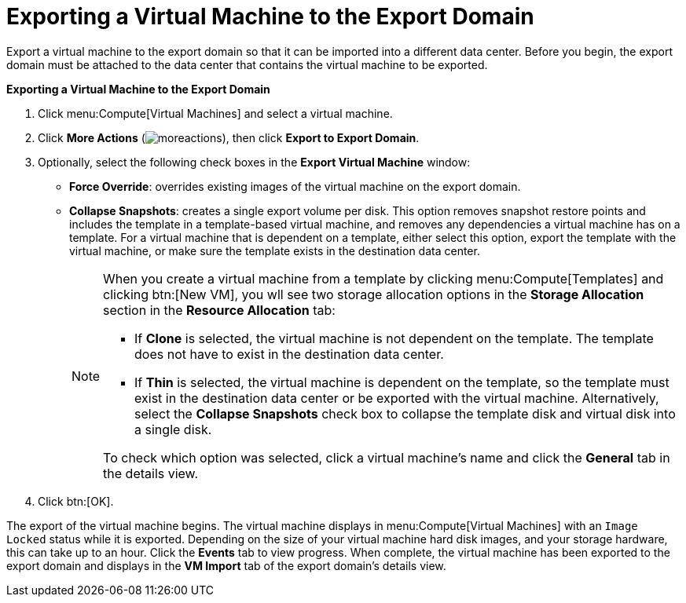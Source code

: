 :_content-type: PROCEDURE
[id="Exporting_individual_virtual_machines_to_the_export_domain"]
= Exporting a Virtual Machine to the Export Domain

Export a virtual machine to the export domain so that it can be imported into a different data center. Before you begin, the export domain must be attached to the data center that contains the virtual machine to be exported.

*Exporting a Virtual Machine to the Export Domain*

. Click menu:Compute[Virtual Machines] and select a virtual machine.
. Click *More Actions* (image:common/images/moreactions.png[]), then click *Export to Export Domain*.
. Optionally, select the following check boxes in the *Export Virtual Machine* window:

* *Force Override*: overrides existing images of the virtual machine on the export domain.

* *Collapse Snapshots*: creates a single export volume per disk. This option removes snapshot restore points and includes the template in a template-based virtual machine, and removes any dependencies a virtual machine has on a template. For a virtual machine that is dependent on a template, either select this option, export the template with the virtual machine, or make sure the template exists in the destination data center.
+
[NOTE]
====
When you create a virtual machine from a template by clicking menu:Compute[Templates] and clicking btn:[New VM], you wll see two storage allocation options in the *Storage Allocation* section in the *Resource Allocation* tab:

* If *Clone* is  selected, the virtual machine is not dependent on the template. The template does not have to exist in the destination data center.

* If *Thin* is selected, the virtual machine is dependent on the template, so the template must exist in the destination data center or be exported with the virtual machine. Alternatively, select the *Collapse Snapshots* check box to collapse the template disk and virtual disk into a single disk.

To check which option was selected, click a virtual machine's name and click the *General* tab in the details view.
====
+
. Click btn:[OK].

The export of the virtual machine begins. The virtual machine displays in menu:Compute[Virtual Machines] with an `Image Locked` status while it is exported. Depending on the size of your virtual machine hard disk images, and your storage hardware, this can take up to an hour. Click the *Events* tab to view  progress. When complete, the virtual machine has been exported to the export domain and displays in the *VM Import* tab of the export domain's details view.
